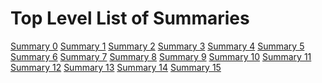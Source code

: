 *  Top Level List of Summaries
  [[file:sound_summary_0.org][Summary 0]]
  [[file:sound_summary_1.org][Summary 1]]
  [[file:sound_summary_2.org][Summary 2]]
  [[file:sound_summary_3.org][Summary 3]]
  [[file:sound_summary_4.org][Summary 4]]
  [[file:sound_summary_5.org][Summary 5]]
  [[file:sound_summary_6.org][Summary 6]]
  [[file:sound_summary_7.org][Summary 7]]
  [[file:sound_summary_8.org][Summary 8]]
  [[file:sound_summary_9.org][Summary 9]]
  [[file:sound_summary_10.org][Summary 10]]
  [[file:sound_summary_11.org][Summary 11]]
  [[file:sound_summary_12.org][Summary 12]]
  [[file:sound_summary_13.org][Summary 13]]
  [[file:sound_summary_14.org][Summary 14]]
  [[file:sound_summary_15.org][Summary 15]]

